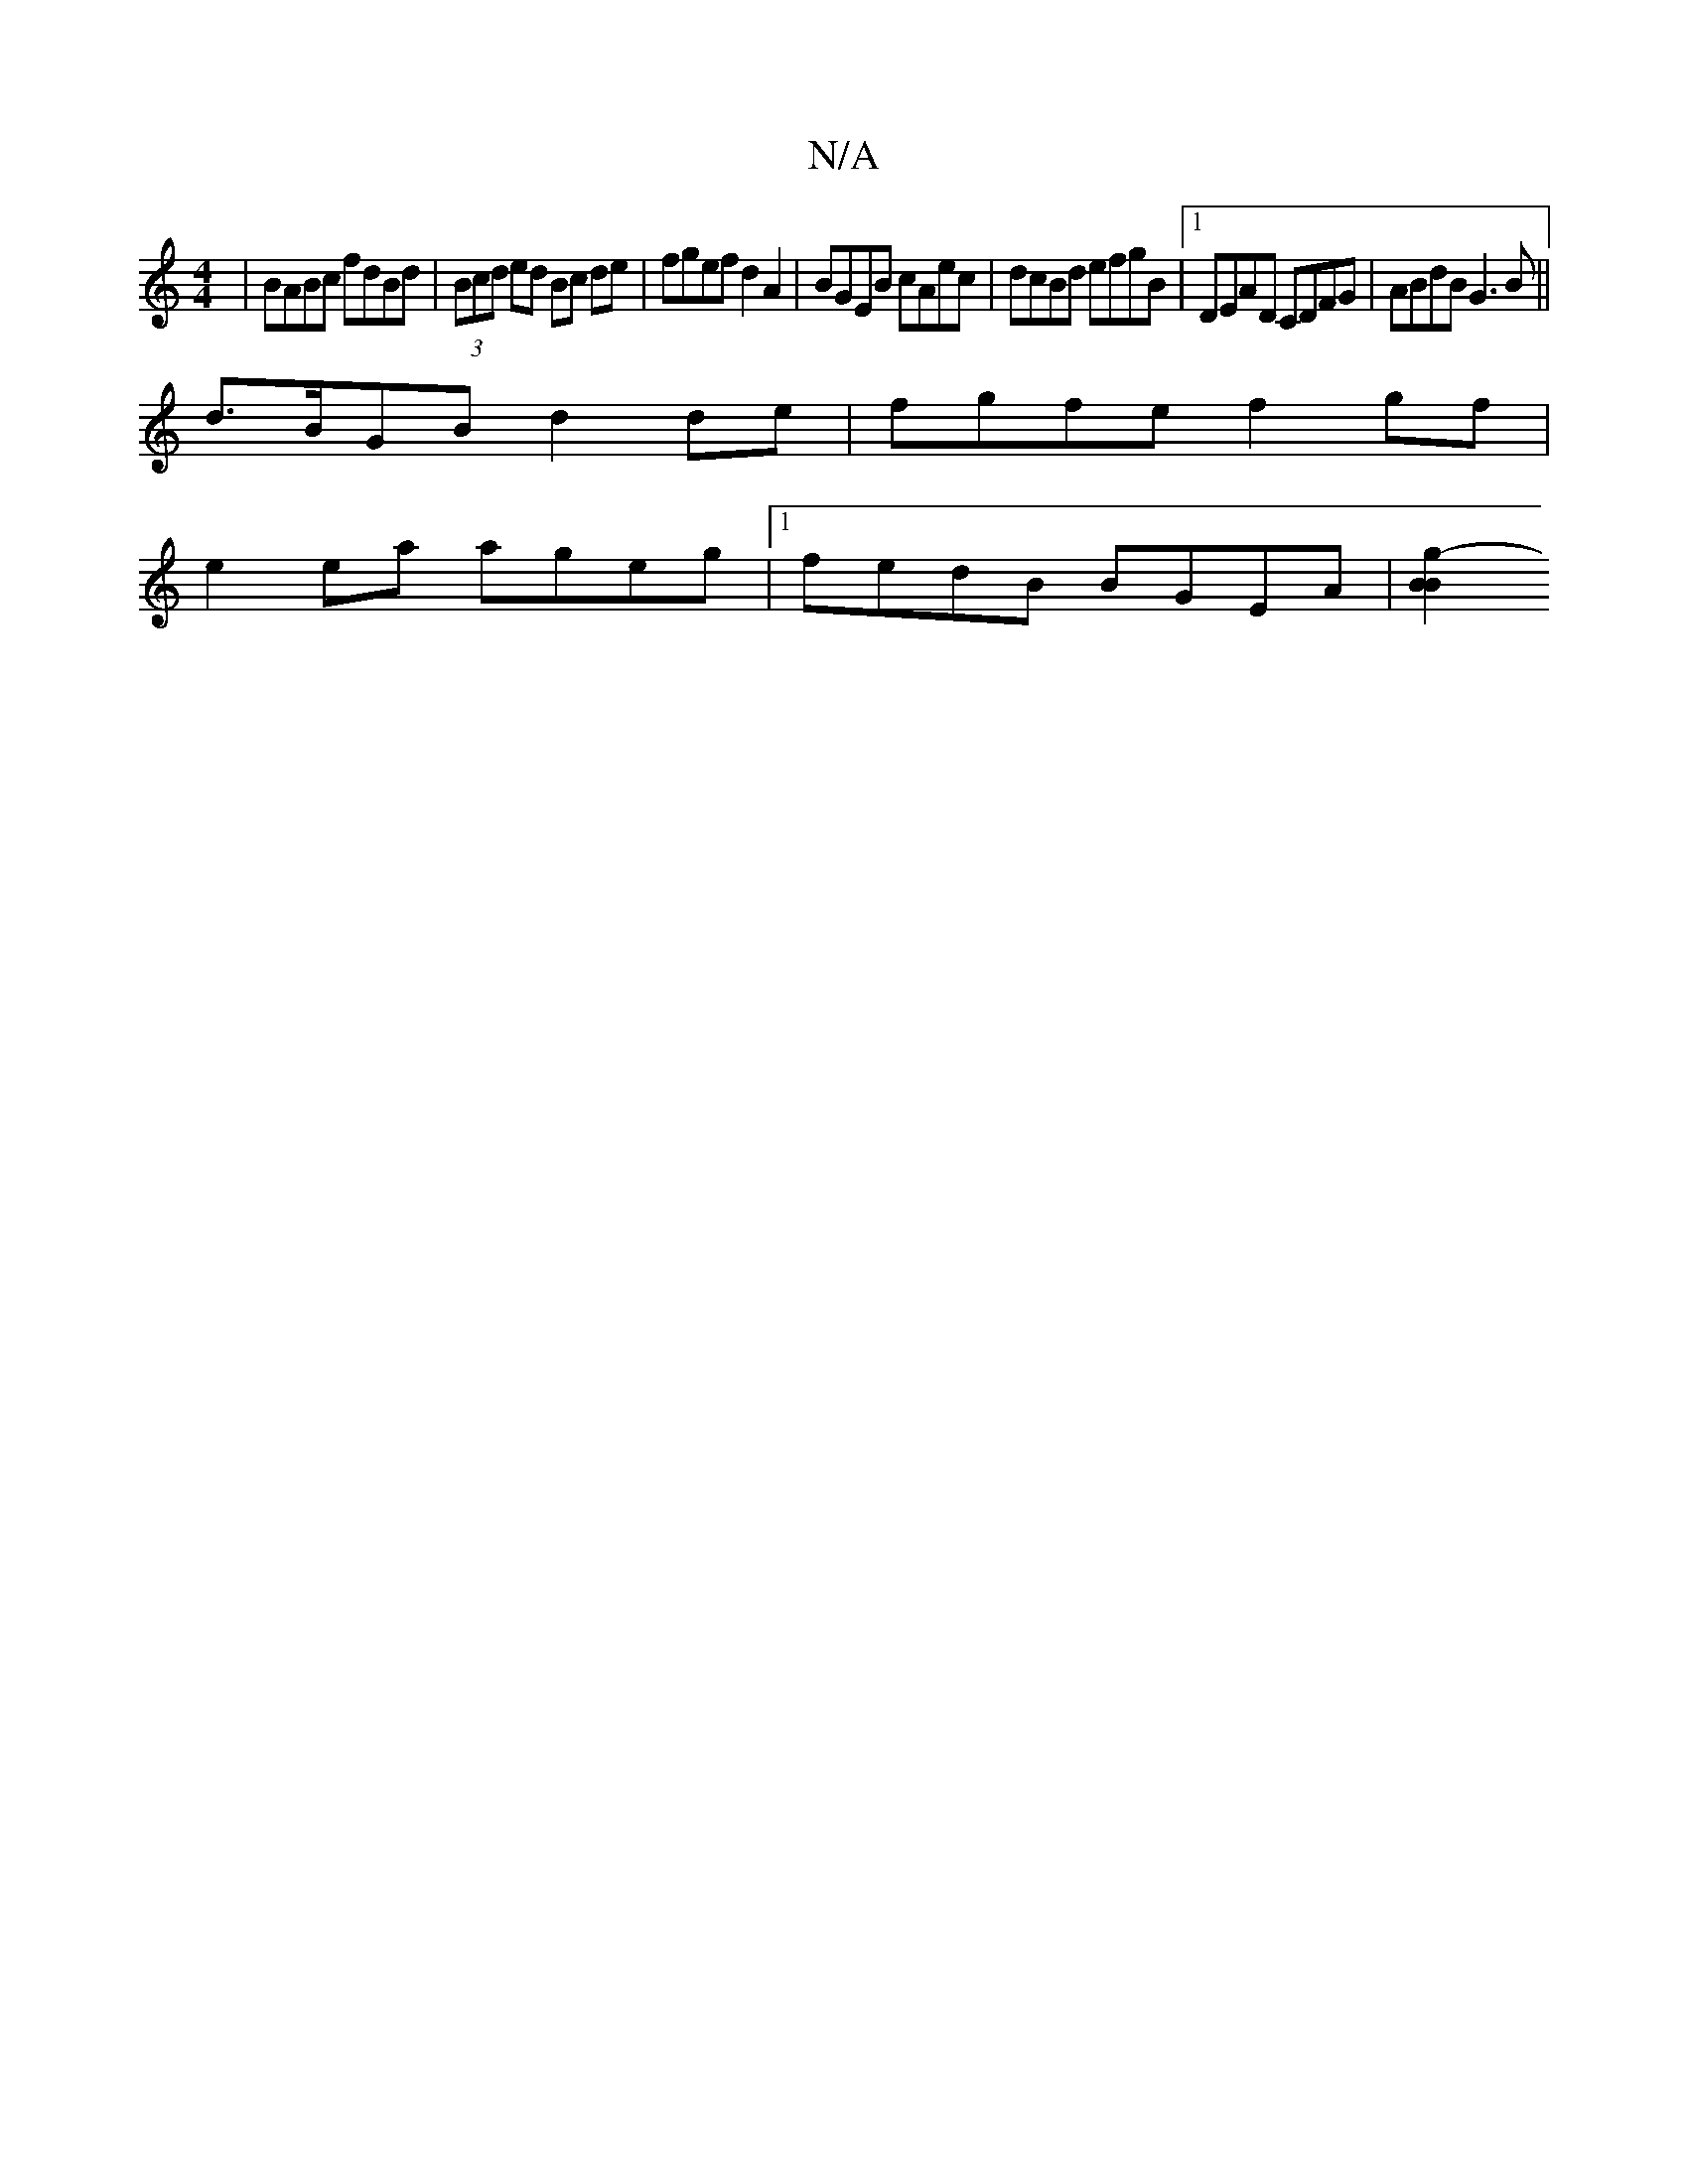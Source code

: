 X:1
T:N/A
M:4/4
R:N/A
K:Cmajor
| BABc fdBd | (3Bcd ed Bc de|fgef d2 A2|BGEB cAec|dcBd efgB|1 DEAD CDFG|ABdB G3 B||
d>BGB d2 de | fgfe f2 gf|
e2ea ageg|1 fedB BGEA|[B2B2g2-|]

|: f3 B2 c2 | B6 |]

|: G>B | d>c B2 c2 :|[2 G2 A>G EB (